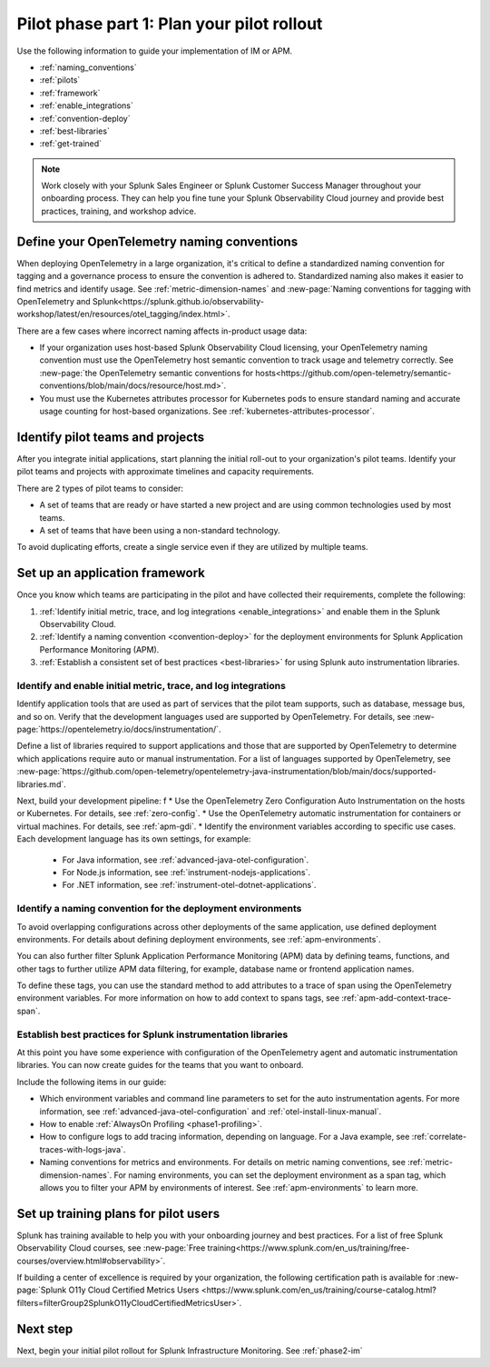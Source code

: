 .. _phase2-rollout-plan:

Pilot phase part 1: Plan your pilot rollout
****************************************************************

Use the following information to guide your implementation of IM or APM. 

- :ref:`naming_conventions`
- :ref:`pilots`
- :ref:`framework`
- :ref:`enable_integrations`
- :ref:`convention-deploy`
- :ref:`best-libraries`
- :ref:`get-trained`

.. note::
    Work closely with your Splunk Sales Engineer or Splunk Customer Success Manager throughout your onboarding process. They can help you fine tune your Splunk Observability Cloud journey and provide best practices, training, and workshop advice.

.. _naming_conventions:

Define your OpenTelemetry naming conventions
=========================================================

When deploying OpenTelemetry in a large organization, it's critical to define a standardized naming convention for tagging and a governance process to ensure the convention is adhered to. Standardized naming also makes it easier to find metrics and identify usage. See :ref:`metric-dimension-names` and :new-page:`Naming conventions for tagging with OpenTelemetry and Splunk<https://splunk.github.io/observability-workshop/latest/en/resources/otel_tagging/index.html>`.

There are a few cases where incorrect naming affects in-product usage data:  

* If your organization uses host-based Splunk Observability Cloud licensing, your OpenTelemetry naming convention must use the OpenTelemetry host semantic convention to track usage and telemetry correctly. See :new-page:`the OpenTelemetry semantic conventions for hosts<https://github.com/open-telemetry/semantic-conventions/blob/main/docs/resource/host.md>`.
* You must use the Kubernetes attributes processor for Kubernetes pods to ensure standard naming and accurate usage counting for host-based organizations. See :ref:`kubernetes-attributes-processor`. 

.. _pilots:

Identify pilot teams and projects
=====================================

After you integrate initial applications, start planning the initial roll-out to your organization's pilot teams. Identify your pilot teams and projects with approximate timelines and capacity requirements.

There are 2 types of pilot teams to consider:

* A set of teams that are ready or have started a new project and are using common technologies used by most teams.
* A set of teams that have been using a non-standard technology.

To avoid duplicating efforts, create a single service even if they are utilized by multiple teams.

.. _framework:

Set up an application framework
=======================================

Once you know which teams are participating in the pilot and have collected their requirements, complete the following:

#. :ref:`Identify initial metric, trace, and log integrations <enable_integrations>` and enable them in the Splunk Observability Cloud.
#. :ref:`Identify a naming convention <convention-deploy>` for the deployment environments for Splunk Application Performance Monitoring (APM).
#. :ref:`Establish a consistent set of best practices <best-libraries>` for using Splunk auto instrumentation libraries.

.. _enable_integrations:

Identify and enable initial metric, trace, and log integrations
------------------------------------------------------------------------

Identify application tools that are used as part of services that the pilot team supports, such as database, message bus, and so on. Verify that the development languages used are supported by OpenTelemetry. For details, see :new-page:`https://opentelemetry.io/docs/instrumentation/`.

Define a list of libraries required to support applications and those that are supported by OpenTelemetry to determine which applications require auto or manual instrumentation. For a list of languages supported by OpenTelemetry, see :new-page:`https://github.com/open-telemetry/opentelemetry-java-instrumentation/blob/main/docs/supported-libraries.md`.

Next, build your development pipeline: 
f
* Use the OpenTelemetry Zero Configuration Auto Instrumentation on the hosts or Kubernetes. For details, see :ref:`zero-config`.
* Use the OpenTelemetry automatic instrumentation for containers or virtual machines. For details, see :ref:`apm-gdi`.
* Identify the environment variables according to specific use cases. Each development language has its own settings, for example:
    
    * For Java information, see :ref:`advanced-java-otel-configuration`.
    * For Node.js information, see :ref:`instrument-nodejs-applications`.
    * For .NET information, see :ref:`instrument-otel-dotnet-applications`.


.. _convention-deploy:

Identify a naming convention for the deployment environments
------------------------------------------------------------------

To avoid overlapping configurations across other deployments of the same application, use defined deployment environments. For details about defining deployment environments, see :ref:`apm-environments`.

You can also further filter Splunk Application Performance Monitoring (APM) data by defining teams, functions, and other tags to further utilize APM data filtering, for example, database name or frontend application names.

To define these tags, you can use the standard method to add attributes to a trace of span using the OpenTelemetry environment variables. For more information on how to add context to spans tags, see :ref:`apm-add-context-trace-span`.

.. _best-libraries:

Establish best practices for Splunk instrumentation libraries
-------------------------------------------------------------------------------

At this point you have some experience with configuration of the OpenTelemetry agent and automatic instrumentation libraries. You can now create guides for the teams that you want to onboard.

Include the following items in our guide: 

* Which environment variables and command line parameters to set for the auto instrumentation agents. For more information, see :ref:`advanced-java-otel-configuration` and :ref:`otel-install-linux-manual`.
* How to enable :ref:`AlwaysOn Profiling <phase1-profiling>`.
* How to configure logs to add tracing information, depending on language. For a  Java example, see :ref:`correlate-traces-with-logs-java`.
* Naming conventions for metrics and environments. For details on metric naming conventions, see :ref:`metric-dimension-names`. For naming environments, you can set the deployment environment as a span tag, which allows you to filter your APM by environments of interest. See :ref:`apm-environments` to learn more.

.. _get-trained:

Set up training plans for pilot users
===============================================

Splunk has training available to help you with your onboarding journey and best practices. For a list of free Splunk Observability Cloud courses, see :new-page:`Free training<https://www.splunk.com/en_us/training/free-courses/overview.html#observability>`.

If building a center of excellence is required by your organization, the following certification path is available for :new-page:`Splunk O11y Cloud Certified Metrics Users <https://www.splunk.com/en_us/training/course-catalog.html?filters=filterGroup2SplunkO11yCloudCertifiedMetricsUser>`.

Next step
===============

Next, begin your initial pilot rollout for Splunk Infrastructure Monitoring. See :ref:`phase2-im`